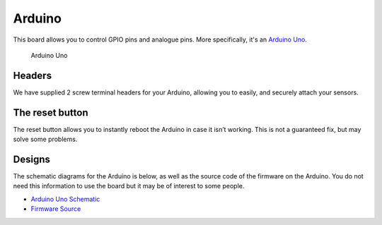 Arduino
=======

This board allows you to control GPIO pins and analogue pins. More specifically, it's an `Arduino Uno <https://store.arduino.cc/arduino-uno-rev3>`__.

.. figure:: /_static/kit/arduino_headers.png
   :alt: Arduino
   :scale: 75%

   Arduino Uno

Headers
-------

We have supplied 2 screw terminal headers for your Arduino, allowing you to easily, and securely attach your sensors.

The reset button
----------------

The reset button allows you to instantly reboot the Arduino in case it
isn’t working. This is not a guaranteed fix, but may solve some
problems.

Designs
-------

The schematic diagrams for the Arduino is below, as
well as the source code of the firmware on the Arduino. You do not need
this information to use the board but it may be of interest to some
people.

-  `Arduino Uno
   Schematic <https://www.arduino.cc/en/uploads/Main/Arduino_Uno_Rev3-schematic.pdf>`__
-  `Firmware Source <https://github.com/sourcebots/servo-firmware>`__
